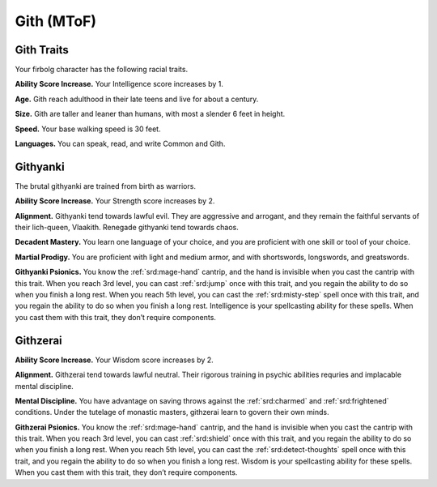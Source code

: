 
.. _srd:race-gith:

Gith (MToF)
-----------

Gith Traits
^^^^^^^^^^^^^^^

Your firbolg character has the following racial traits.

**Ability Score Increase.** Your Intelligence score increases by 1.

**Age.** Gith reach adulthood in their late teens and live for about a century.

**Size.** Gith are taller and leaner than humans, with most a slender 6 feet in height.

**Speed.** Your base walking speed is 30 feet.

**Languages.** You can speak, read, and write Common and Gith.

Githyanki
^^^^^^^^^

The brutal githyanki are trained from birth as warriors.

**Ability Score Increase.** Your Strength score increases by 2.

**Alignment.** Githyanki tend towards lawful evil. They are aggressive and arrogant,
and they remain the faithful servants of their lich-queen, Vlaakith. Renegade
githyanki tend towards chaos.

**Decadent Mastery.** You learn one language of your choice, and you are proficient with one skill or tool of your choice.

**Martial Prodigy.** You are proficient with light and medium armor, and with shortswords, longswords, and greatswords.

**Githyanki Psionics.** You know the :ref:`srd:mage-hand` cantrip, and the hand is invisible when you cast the cantrip with this trait.
When you reach 3rd level, you can cast :ref:`srd:jump` once with this trait, and you regain the ability to do so when you finish a
long rest. When you reach 5th level, you can cast the :ref:`srd:misty-step` spell once with this trait, and you regain the ability
to do so when you finish a long rest. Intelligence is your spellcasting ability for these spells. When you cast them
with this trait, they don’t require components.

Githzerai
^^^^^^^^^

**Ability Score Increase.** Your Wisdom score increases by 2.

**Alignment.** Githzerai tend towards lawful neutral. Their rigorous training in psychic abilities requries and
implacable mental discipline. 

**Mental Discipline.** You have advantage on saving throws against the :ref:`srd:charmed` and :ref:`srd:frightened` conditions. Under the
tutelage of monastic masters, githzerai learn to govern their own minds. 

**Githzerai Psionics.** You know the :ref:`srd:mage-hand` cantrip, and the hand is invisible when you cast the cantrip with this trait.
When you reach 3rd level, you can cast :ref:`srd:shield` once with this trait, and you regain the ability to do so when you finish a
long rest. When you reach 5th level, you can cast the :ref:`srd:detect-thoughts` spell once with this trait, and you regain the ability
to do so when you finish a long rest. Wisdom is your spellcasting ability for these spells. When you cast them with this trait,
they don’t require components.